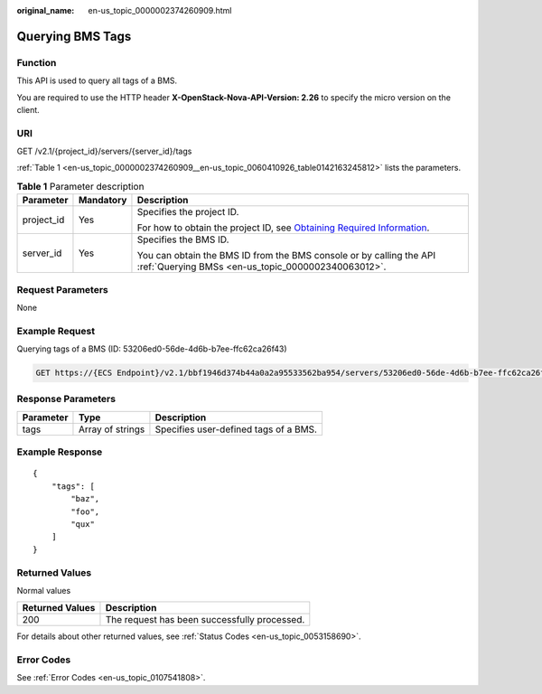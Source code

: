 :original_name: en-us_topic_0000002374260909.html

.. _en-us_topic_0000002374260909:

Querying BMS Tags
=================

Function
--------

This API is used to query all tags of a BMS.

You are required to use the HTTP header **X-OpenStack-Nova-API-Version: 2.26** to specify the micro version on the client.

URI
---

GET /v2.1/{project_id}/servers/{server_id}/tags

:ref:`Table 1 <en-us_topic_0000002374260909__en-us_topic_0060410926_table0142163245812>` lists the parameters.

.. _en-us_topic_0000002374260909__en-us_topic_0060410926_table0142163245812:

.. table:: **Table 1** Parameter description

   +-----------------------+-----------------------+-------------------------------------------------------------------------------------------------------------------------------------------------------+
   | Parameter             | Mandatory             | Description                                                                                                                                           |
   +=======================+=======================+=======================================================================================================================================================+
   | project_id            | Yes                   | Specifies the project ID.                                                                                                                             |
   |                       |                       |                                                                                                                                                       |
   |                       |                       | For how to obtain the project ID, see `Obtaining Required Information <https://docs.otc.t-systems.com/en-us/api/apiug/apig-en-api-180328009.html>`__. |
   +-----------------------+-----------------------+-------------------------------------------------------------------------------------------------------------------------------------------------------+
   | server_id             | Yes                   | Specifies the BMS ID.                                                                                                                                 |
   |                       |                       |                                                                                                                                                       |
   |                       |                       | You can obtain the BMS ID from the BMS console or by calling the API :ref:`Querying BMSs <en-us_topic_0000002340063012>`.                             |
   +-----------------------+-----------------------+-------------------------------------------------------------------------------------------------------------------------------------------------------+

Request Parameters
------------------

None

Example Request
---------------

Querying tags of a BMS (ID: 53206ed0-56de-4d6b-b7ee-ffc62ca26f43)

.. code-block:: text

   GET https://{ECS Endpoint}/v2.1/bbf1946d374b44a0a2a95533562ba954/servers/53206ed0-56de-4d6b-b7ee-ffc62ca26f43/tags

Response Parameters
-------------------

========= ================ =====================================
Parameter Type             Description
========= ================ =====================================
tags      Array of strings Specifies user-defined tags of a BMS.
========= ================ =====================================

Example Response
----------------

::

   {
       "tags": [
           "baz",
           "foo",
           "qux"
       ]
   }

Returned Values
---------------

Normal values

=============== ============================================
Returned Values Description
=============== ============================================
200             The request has been successfully processed.
=============== ============================================

For details about other returned values, see :ref:`Status Codes <en-us_topic_0053158690>`.

Error Codes
-----------

See :ref:`Error Codes <en-us_topic_0107541808>`.
